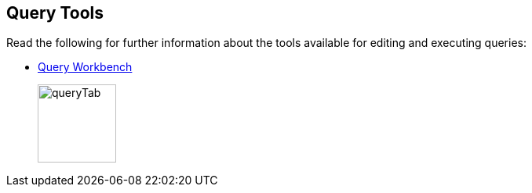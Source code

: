 == Query Tools

// tag::body[]
Read the following for further information about the tools available for editing and executing queries:

//* xref:server:tools:cbq-shell.adoc[cbq: The Command Line Shell for N1QL]
// tag::thumbs[]
//+
//....
//cbq> 
//....
// end::thumbs[]

* xref:cloud:clusters:query-service/query-workbench.adoc[Query Workbench]
// tag::thumbs[]
+
image::manage:manage-ui/queryTab.png[,100,align=left]
// end::thumbs[]
// end::body[]